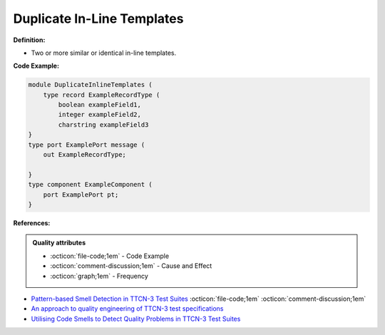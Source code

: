 Duplicate In-Line Templates
^^^^^
**Definition:**

* Two or more similar or identical in-line templates.


**Code Example:**

.. code-block:: java

    module DuplicateInlineTemplates (
        type record ExampleRecordType (
            boolean exampleField1,
            integer exampleField2,
            charstring exampleField3
    }
    type port ExamplePort message (
        out ExampleRecordType;

    }
    type component ExampleComponent (
        port ExamplePort pt;
    }

**References:**

.. admonition:: Quality attributes

    * :octicon:`file-code;1em` -  Code Example
    * :octicon:`comment-discussion;1em` -  Cause and Effect
    * :octicon:`graph;1em` -  Frequency

* `Pattern-based Smell Detection in TTCN-3 Test Suites <http://citeseerx.ist.psu.edu/viewdoc/download?doi=10.1.1.144.6997&rep=rep1&type=pdf>`_ :octicon:`file-code;1em` :octicon:`comment-discussion;1em`
* `An approach to quality engineering of TTCN-3 test specifications <https://link.springer.com/article/10.1007/s10009-008-0075-0>`_
* `Utilising Code Smells to Detect Quality Problems in TTCN-3 Test Suites <https://link.springer.com/chapter/10.1007/978-3-540-73066-8_16>`_

